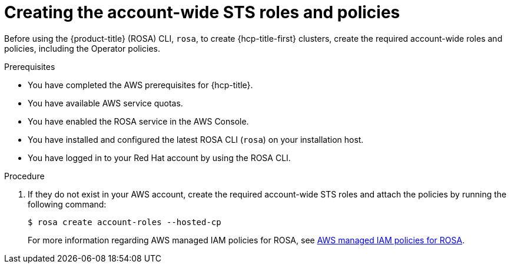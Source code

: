 // * rosa_hcp/rosa-hcp-sts-creating-a-cluster-quickly.adoc
:_content-type: PROCEDURE
[id="rosa-sts-creating-account-wide-sts-roles-and-policies_{context}"]
= Creating the account-wide STS roles and policies

Before using the {product-title} (ROSA) CLI, `rosa`, to create {hcp-title-first} clusters, create the required account-wide roles and policies, including the Operator policies.

.Prerequisites

* You have completed the AWS prerequisites for {hcp-title}.
* You have available AWS service quotas.
* You have enabled the ROSA service in the AWS Console.
* You have installed and configured the latest ROSA CLI (`rosa`) on your installation host.
* You have logged in to your Red Hat account by using the ROSA CLI.

.Procedure

. If they do not exist in your AWS account, create the required account-wide STS roles and attach the policies by running the following command:
+
[source,terminal]
----
$ rosa create account-roles --hosted-cp
----
For more information regarding AWS managed IAM policies for ROSA, see link:https://docs.aws.amazon.com/ROSA/latest/userguide/security-iam-awsmanpol.html[AWS managed IAM policies for ROSA].
